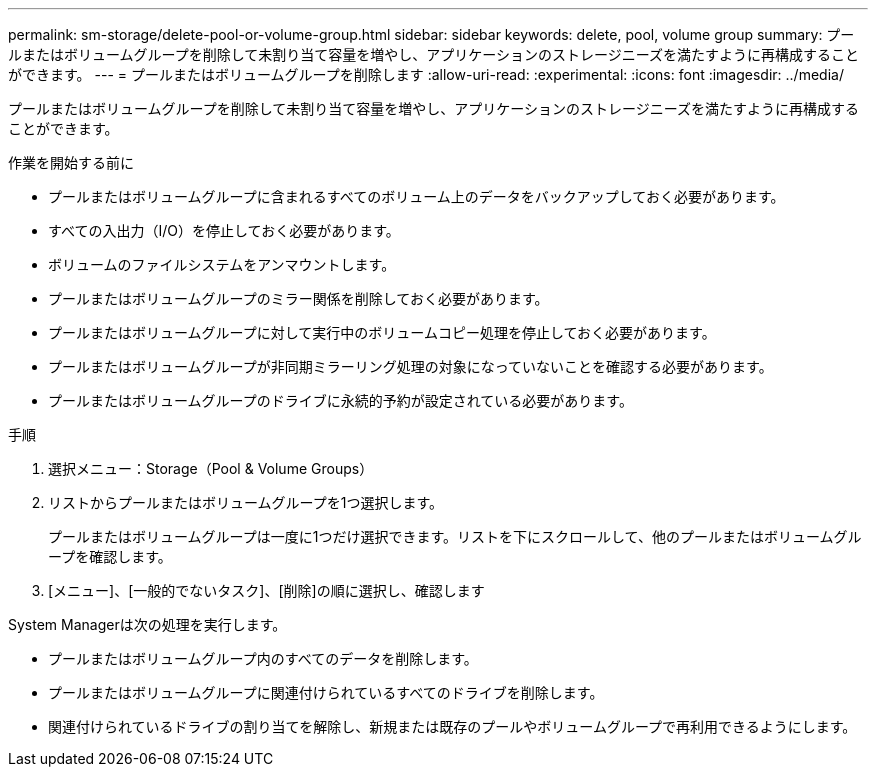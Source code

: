 ---
permalink: sm-storage/delete-pool-or-volume-group.html 
sidebar: sidebar 
keywords: delete, pool, volume group 
summary: プールまたはボリュームグループを削除して未割り当て容量を増やし、アプリケーションのストレージニーズを満たすように再構成することができます。 
---
= プールまたはボリュームグループを削除します
:allow-uri-read: 
:experimental: 
:icons: font
:imagesdir: ../media/


[role="lead"]
プールまたはボリュームグループを削除して未割り当て容量を増やし、アプリケーションのストレージニーズを満たすように再構成することができます。

.作業を開始する前に
* プールまたはボリュームグループに含まれるすべてのボリューム上のデータをバックアップしておく必要があります。
* すべての入出力（I/O）を停止しておく必要があります。
* ボリュームのファイルシステムをアンマウントします。
* プールまたはボリュームグループのミラー関係を削除しておく必要があります。
* プールまたはボリュームグループに対して実行中のボリュームコピー処理を停止しておく必要があります。
* プールまたはボリュームグループが非同期ミラーリング処理の対象になっていないことを確認する必要があります。
* プールまたはボリュームグループのドライブに永続的予約が設定されている必要があります。


.手順
. 選択メニュー：Storage（Pool & Volume Groups）
. リストからプールまたはボリュームグループを1つ選択します。
+
プールまたはボリュームグループは一度に1つだけ選択できます。リストを下にスクロールして、他のプールまたはボリュームグループを確認します。

. [メニュー]、[一般的でないタスク]、[削除]の順に選択し、確認します


System Managerは次の処理を実行します。

* プールまたはボリュームグループ内のすべてのデータを削除します。
* プールまたはボリュームグループに関連付けられているすべてのドライブを削除します。
* 関連付けられているドライブの割り当てを解除し、新規または既存のプールやボリュームグループで再利用できるようにします。

